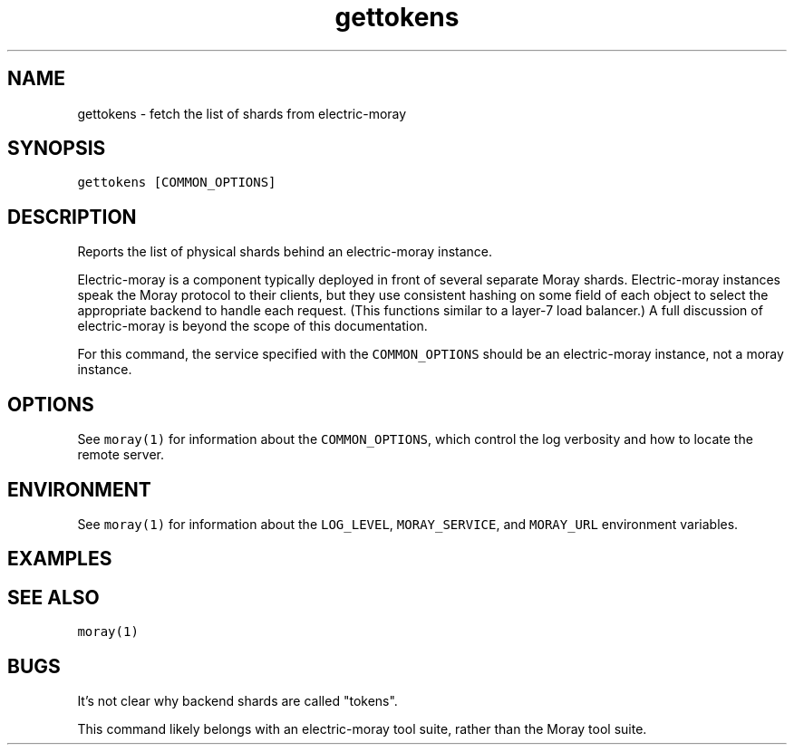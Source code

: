 .TH gettokens 1 "December 2016" Moray "Moray Client Tools"
.SH NAME
.PP
gettokens \- fetch the list of shards from electric\-moray
.SH SYNOPSIS
.PP
\fB\fCgettokens [COMMON_OPTIONS]\fR
.SH DESCRIPTION
.PP
Reports the list of physical shards behind an electric\-moray instance.
.PP
Electric\-moray is a component typically deployed in front of several separate
Moray shards.  Electric\-moray instances speak the Moray protocol to their
clients, but they use consistent hashing on some field of each object to select
the appropriate backend to handle each request.  (This functions similar to a
layer\-7 load balancer.)  A full discussion of electric\-moray is beyond the scope
of this documentation.
.PP
For this command, the service specified with the \fB\fCCOMMON_OPTIONS\fR should be an
electric\-moray instance, not a moray instance.
.SH OPTIONS
.PP
See \fB\fCmoray(1)\fR for information about the \fB\fCCOMMON_OPTIONS\fR, which control
the log verbosity and how to locate the remote server.
.SH ENVIRONMENT
.PP
See \fB\fCmoray(1)\fR for information about the \fB\fCLOG_LEVEL\fR, \fB\fCMORAY_SERVICE\fR, and
\fB\fCMORAY_URL\fR environment variables.
.SH EXAMPLES
.SH SEE ALSO
.PP
\fB\fCmoray(1)\fR
.SH BUGS
.PP
It's not clear why backend shards are called "tokens".
.PP
This command likely belongs with an electric\-moray tool suite, rather than the
Moray tool suite.
